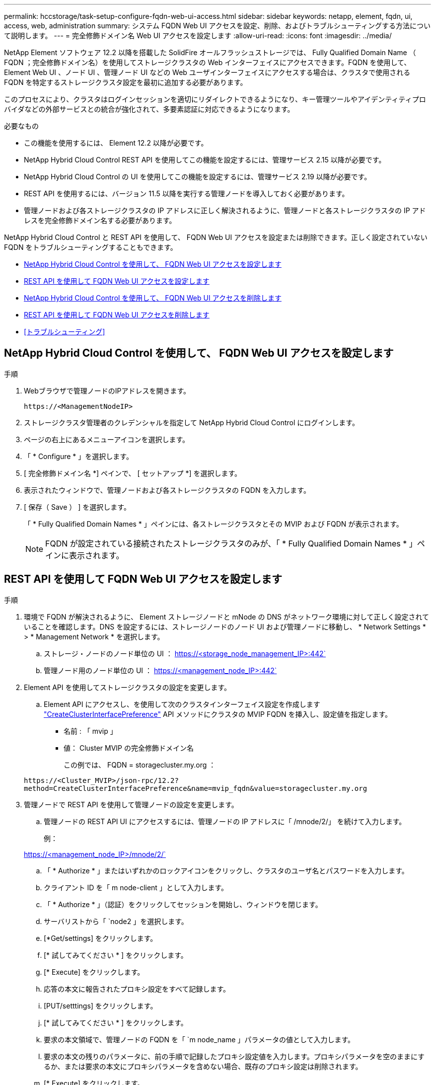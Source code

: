 ---
permalink: hccstorage/task-setup-configure-fqdn-web-ui-access.html 
sidebar: sidebar 
keywords: netapp, element, fqdn, ui, access, web, administration 
summary: システム FQDN Web UI アクセスを設定、削除、およびトラブルシューティングする方法について説明します。 
---
= 完全修飾ドメイン名 Web UI アクセスを設定します
:allow-uri-read: 
:icons: font
:imagesdir: ../media/


[role="lead"]
NetApp Element ソフトウェア 12.2 以降を搭載した SolidFire オールフラッシュストレージでは、 Fully Qualified Domain Name （ FQDN ；完全修飾ドメイン名）を使用してストレージクラスタの Web インターフェイスにアクセスできます。FQDN を使用して、 Element Web UI 、ノード UI 、管理ノード UI などの Web ユーザインターフェイスにアクセスする場合は、クラスタで使用される FQDN を特定するストレージクラスタ設定を最初に追加する必要があります。

このプロセスにより、クラスタはログインセッションを適切にリダイレクトできるようになり、キー管理ツールやアイデンティティプロバイダなどの外部サービスとの統合が強化されて、多要素認証に対応できるようになります。

.必要なもの
* この機能を使用するには、 Element 12.2 以降が必要です。
* NetApp Hybrid Cloud Control REST API を使用してこの機能を設定するには、管理サービス 2.15 以降が必要です。
* NetApp Hybrid Cloud Control の UI を使用してこの機能を設定するには、管理サービス 2.19 以降が必要です。
* REST API を使用するには、バージョン 11.5 以降を実行する管理ノードを導入しておく必要があります。
* 管理ノードおよび各ストレージクラスタの IP アドレスに正しく解決されるように、管理ノードと各ストレージクラスタの IP アドレスを完全修飾ドメイン名する必要があります。


NetApp Hybrid Cloud Control と REST API を使用して、 FQDN Web UI アクセスを設定または削除できます。正しく設定されていない FQDN をトラブルシューティングすることもできます。

* <<NetApp Hybrid Cloud Control を使用して、 FQDN Web UI アクセスを設定します>>
* <<REST API を使用して FQDN Web UI アクセスを設定します>>
* <<NetApp Hybrid Cloud Control を使用して、 FQDN Web UI アクセスを削除します>>
* <<REST API を使用して FQDN Web UI アクセスを削除します>>
* <<トラブルシューティング>>




== NetApp Hybrid Cloud Control を使用して、 FQDN Web UI アクセスを設定します

.手順
. Webブラウザで管理ノードのIPアドレスを開きます。
+
[listing]
----
https://<ManagementNodeIP>
----
. ストレージクラスタ管理者のクレデンシャルを指定して NetApp Hybrid Cloud Control にログインします。
. ページの右上にあるメニューアイコンを選択します。
. 「 * Configure * 」を選択します。
. [ 完全修飾ドメイン名 *] ペインで、 [ セットアップ *] を選択します。
. 表示されたウィンドウで、管理ノードおよび各ストレージクラスタの FQDN を入力します。
. [ 保存（ Save ） ] を選択します。
+
「 * Fully Qualified Domain Names * 」ペインには、各ストレージクラスタとその MVIP および FQDN が表示されます。

+

NOTE: FQDN が設定されている接続されたストレージクラスタのみが、「 * Fully Qualified Domain Names * 」ペインに表示されます。





== REST API を使用して FQDN Web UI アクセスを設定します

.手順
. 環境で FQDN が解決されるように、 Element ストレージノードと mNode の DNS がネットワーク環境に対して正しく設定されていることを確認します。DNS を設定するには、ストレージノードのノード UI および管理ノードに移動し、 * Network Settings * > * Management Network * を選択します。
+
.. ストレージ・ノードのノード単位の UI ： https://<storage_node_management_IP>:442`
.. 管理ノード用のノード単位の UI ： https://<management_node_IP>:442`


. Element API を使用してストレージクラスタの設定を変更します。
+
.. Element API にアクセスし、を使用して次のクラスタインターフェイス設定を作成します link:../api/reference_element_api_createclusterinterfacepreference.html["CreateClusterInterfacePreference"] API メソッドにクラスタの MVIP FQDN を挿入し、設定値を指定します。
+
*** 名前 : 「 mvip 」
*** 値： Cluster MVIP の完全修飾ドメイン名
+
この例では、 FQDN = storagecluster.my.org ：

+
[listing]
----
https://<Cluster_MVIP>/json-rpc/12.2?
method=CreateClusterInterfacePreference&name=mvip_fqdn&value=storagecluster.my.org
----




. 管理ノードで REST API を使用して管理ノードの設定を変更します。
+
.. 管理ノードの REST API UI にアクセスするには、管理ノードの IP アドレスに「 /mnode/2/」 を続けて入力します。
+
例：

+
https://<management_node_IP>/mnode/2/`

.. 「 * Authorize * 」またはいずれかのロックアイコンをクリックし、クラスタのユーザ名とパスワードを入力します。
.. クライアント ID を「 m node-client 」として入力します。
.. 「 * Authorize * 」（認証）をクリックしてセッションを開始し、ウィンドウを閉じます。
.. サーバリストから「 `node2 」を選択します。
.. [*Get/settings] をクリックします。
.. [* 試してみてください * ] をクリックします。
.. [* Execute] をクリックします。
.. 応答の本文に報告されたプロキシ設定をすべて記録します。
.. [PUT/setttings] をクリックします。
.. [* 試してみてください * ] をクリックします。
.. 要求の本文領域で、管理ノードの FQDN を「 `m node_name 」パラメータの値として入力します。
.. 要求の本文の残りのパラメータに、前の手順で記録したプロキシ設定値を入力します。プロキシパラメータを空のままにするか、または要求の本文にプロキシパラメータを含めない場合、既存のプロキシ設定は削除されます。
.. [* Execute] をクリックします。






== NetApp Hybrid Cloud Control を使用して、 FQDN Web UI アクセスを削除します

この手順を使用して、管理ノードとストレージクラスタの FQDN Web アクセスを削除できます。

.手順
. [ 完全修飾ドメイン名 *] ペインで、 [ 編集 *] を選択します。
. 表示されたウィンドウで、 *FQDN* テキストフィールドの内容を削除します。
. [ 保存（ Save ） ] を選択します。
+
ウィンドウが閉じ、 [*Fully Qualified Domain Names] ペインに FQDN が表示されなくなります。





== REST API を使用して FQDN Web UI アクセスを削除します

.手順
. Element API を使用してストレージクラスタの設定を変更します。
+
.. Element API にアクセスし、「 D eleteClusterInterfacePreference 」 API メソッドを使用して次のクラスタインターフェイス設定を削除します。
+
*** 名前 : 「 mvip 」
+
例：

+
[listing]
----
https://<Cluster_MVIP>/json-rpc/12.2?method=DeleteClusterInterfacePreference&name=mvip_fqdn
----




. 管理ノードで REST API を使用して管理ノードの設定を変更します。
+
.. 管理ノードの REST API UI にアクセスするには、管理ノードの IP アドレスに「 /mnode/2/」 を続けて入力します。例：
+
[listing]
----
https://<management_node_IP>/mnode/2/
----
.. 「 * Authorize * 」またはロックアイコンを選択し、 Element クラスタのユーザ名とパスワードを入力します。
.. クライアント ID を「 m node-client 」として入力します。
.. セッションを開始するには、 * Authorize * を選択します。
.. ウィンドウを閉じます。
.. 「 * PUT / SETTINGS * 」を選択します。
.. [* 試してみてください * ] を選択します。
.. 要求の本文領域では、「 m node_fqdn 」パラメータに値を入力しないでください。また 'use_proxy' パラメータにプロキシを使用するかどうかを指定します ('true' または 'false')
+
[listing]
----
{
 "mnode_fqdn": "",
 "use_proxy": false
}
----
.. [* Execute] を選択します。






== トラブルシューティング

FQDN が正しく設定されていないと、管理ノード、ストレージクラスタ、またはその両方へのアクセスで問題が発生する可能性があります。問題のトラブルシューティングを行うには、次の情報を参照してください。

[cols="3*"]
|===
| 問題 | 原因 | 解決策： 


 a| 
* FQDN を使用して管理ノードまたはストレージクラスタにアクセスしようとするとブラウザエラーが表示されます。
* IP アドレスを使用して管理ノードまたはストレージクラスタにログインすることはできません。

| 管理ノードの FQDN とストレージクラスタ FQDN の両方が正しく設定されていません。 | このページの REST API の手順を使用して、管理ノードとストレージクラスタの FQDN 設定を削除して設定し直します。 


 a| 
* ストレージクラスタ FQDN にアクセスしようとするとブラウザエラーが表示されます。
* IP アドレスを使用して管理ノードまたはストレージクラスタにログインすることはできません。

| 管理ノード FQDN が正しく設定されていますが、ストレージクラスタ FQDN が正しく設定されていません。 | このページの REST API の手順を使用して、ストレージクラスタの FQDN 設定を削除して再度設定します。 


 a| 
* 管理ノード FQDN にアクセスしようとするとブラウザエラーが表示されます。
* IP アドレスを使用して管理ノードとストレージクラスタにログインできます。

| 管理ノード FQDN の設定に誤りがありますが、ストレージクラスタ FQDN が正しく設定されています。 | NetApp Hybrid Cloud Control にログインして UI で管理ノードの FQDN 設定を修正するか、このページの REST API の手順を使用して設定を修正します。 
|===


== 詳細については、こちらをご覧ください

* https://docs.netapp.com/us-en/element-software/index.html["SolidFire および Element ソフトウェアのドキュメント"]
* https://docs.netapp.com/us-en/vcp/index.html["vCenter Server 向け NetApp Element プラグイン"^]

